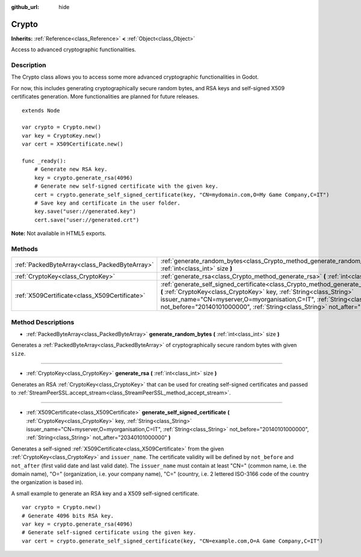 :github_url: hide

.. Generated automatically by doc/tools/makerst.py in Godot's source tree.
.. DO NOT EDIT THIS FILE, but the Crypto.xml source instead.
.. The source is found in doc/classes or modules/<name>/doc_classes.

.. _class_Crypto:

Crypto
======

**Inherits:** :ref:`Reference<class_Reference>` **<** :ref:`Object<class_Object>`

Access to advanced cryptographic functionalities.

Description
-----------

The Crypto class allows you to access some more advanced cryptographic functionalities in Godot.

For now, this includes generating cryptographically secure random bytes, and RSA keys and self-signed X509 certificates generation. More functionalities are planned for future releases.

::

    extends Node
    
    var crypto = Crypto.new()
    var key = CryptoKey.new()
    var cert = X509Certificate.new()
    
    func _ready():
        # Generate new RSA key.
        key = crypto.generate_rsa(4096)
        # Generate new self-signed certificate with the given key.
        cert = crypto.generate_self_signed_certificate(key, "CN=mydomain.com,O=My Game Company,C=IT")
        # Save key and certificate in the user folder.
        key.save("user://generated.key")
        cert.save("user://generated.crt")

**Note:** Not available in HTML5 exports.

Methods
-------

+-----------------------------------------------+-----------------------------------------------------------------------------------------------------------------------------------------------------------------------------------------------------------------------------------------------------------------------------------------------------------------------------------------------+
| :ref:`PackedByteArray<class_PackedByteArray>` | :ref:`generate_random_bytes<class_Crypto_method_generate_random_bytes>` **(** :ref:`int<class_int>` size **)**                                                                                                                                                                                                                                |
+-----------------------------------------------+-----------------------------------------------------------------------------------------------------------------------------------------------------------------------------------------------------------------------------------------------------------------------------------------------------------------------------------------------+
| :ref:`CryptoKey<class_CryptoKey>`             | :ref:`generate_rsa<class_Crypto_method_generate_rsa>` **(** :ref:`int<class_int>` size **)**                                                                                                                                                                                                                                                  |
+-----------------------------------------------+-----------------------------------------------------------------------------------------------------------------------------------------------------------------------------------------------------------------------------------------------------------------------------------------------------------------------------------------------+
| :ref:`X509Certificate<class_X509Certificate>` | :ref:`generate_self_signed_certificate<class_Crypto_method_generate_self_signed_certificate>` **(** :ref:`CryptoKey<class_CryptoKey>` key, :ref:`String<class_String>` issuer_name="CN=myserver,O=myorganisation,C=IT", :ref:`String<class_String>` not_before="20140101000000", :ref:`String<class_String>` not_after="20340101000000" **)** |
+-----------------------------------------------+-----------------------------------------------------------------------------------------------------------------------------------------------------------------------------------------------------------------------------------------------------------------------------------------------------------------------------------------------+

Method Descriptions
-------------------

.. _class_Crypto_method_generate_random_bytes:

- :ref:`PackedByteArray<class_PackedByteArray>` **generate_random_bytes** **(** :ref:`int<class_int>` size **)**

Generates a :ref:`PackedByteArray<class_PackedByteArray>` of cryptographically secure random bytes with given ``size``.

----

.. _class_Crypto_method_generate_rsa:

- :ref:`CryptoKey<class_CryptoKey>` **generate_rsa** **(** :ref:`int<class_int>` size **)**

Generates an RSA :ref:`CryptoKey<class_CryptoKey>` that can be used for creating self-signed certificates and passed to :ref:`StreamPeerSSL.accept_stream<class_StreamPeerSSL_method_accept_stream>`.

----

.. _class_Crypto_method_generate_self_signed_certificate:

- :ref:`X509Certificate<class_X509Certificate>` **generate_self_signed_certificate** **(** :ref:`CryptoKey<class_CryptoKey>` key, :ref:`String<class_String>` issuer_name="CN=myserver,O=myorganisation,C=IT", :ref:`String<class_String>` not_before="20140101000000", :ref:`String<class_String>` not_after="20340101000000" **)**

Generates a self-signed :ref:`X509Certificate<class_X509Certificate>` from the given :ref:`CryptoKey<class_CryptoKey>` and ``issuer_name``. The certificate validity will be defined by ``not_before`` and ``not_after`` (first valid date and last valid date). The ``issuer_name`` must contain at least "CN=" (common name, i.e. the domain name), "O=" (organization, i.e. your company name), "C=" (country, i.e. 2 lettered ISO-3166 code of the country the organization is based in).

A small example to generate an RSA key and a X509 self-signed certificate.

::

    var crypto = Crypto.new()
    # Generate 4096 bits RSA key.
    var key = crypto.generate_rsa(4096)
    # Generate self-signed certificate using the given key.
    var cert = crypto.generate_self_signed_certificate(key, "CN=example.com,O=A Game Company,C=IT")

